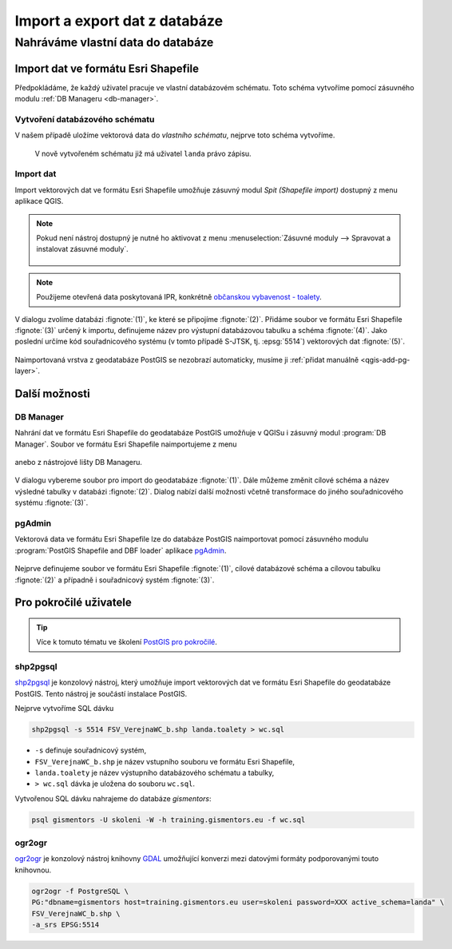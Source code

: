 ==============================
Import a export dat z databáze
==============================

Nahráváme vlastní data do databáze
----------------------------------

Import dat ve formátu Esri Shapefile
^^^^^^^^^^^^^^^^^^^^^^^^^^^^^^^^^^^^

Předpokládáme, že každý uživatel pracuje ve vlastní databázovém
schématu. Toto schéma vytvoříme pomocí zásuvného modulu :ref:`DB
Manageru <db-manager>`.

Vytvoření databázového schématu
~~~~~~~~~~~~~~~~~~~~~~~~~~~~~~~

V našem případě uložíme vektorová data do *vlastního schématu*,
nejprve toto schéma vytvoříme.

.. figure:: ../images/qgis-db-manager-new-schema.png
            :width: 300px

.. figure:: ../images/qgis-db-manager-create-schema.png
            :width: 225px

.. figure:: ../images/qgis-db-manager-new-schema-prop.png
            :width: 700px

            V nově vytvořeném schématu již má uživatel ``landa``
            právo zápisu.

Import dat
~~~~~~~~~~

Import vektorových dat ve formátu Esri Shapefile umožňuje zásuvný
modul *Spit (Shapefile import)* dostupný z menu aplikace QGIS.

.. figure:: ../images/qgis-spit-menu.png
            :width: 350px

.. note:: Pokud není nástroj dostupný je nutné ho aktivovat z menu
          :menuselection:`Zásuvné moduly --> Spravovat a instalovat
          zásuvné moduly`.

	  .. figure:: ../images/qgis-spit-plugin.png

.. note:: Použijeme otevřená data poskytovaná IPR, konkrétně
          `občanskou vybavenost - toalety
          <http://opendata.iprpraha.cz/CUR/FSV/FSV_VerejnaWC_b/S_JTSK/FSV_VerejnaWC_b_shp.zip>`_.

V dialogu zvolíme databázi :fignote:`(1)`, ke které se
připojíme :fignote:`(2)`. Přidáme soubor ve formátu Esri Shapefile
:fignote:`(3)` určený k importu, definujeme název pro výstupní
databázovou tabulku a schéma :fignote:`(4)`. Jako poslední určíme kód
souřadnicového systému (v tomto případě S-JTSK, tj. :epsg:`5514`)
vektorových dat :fignote:`(5)`.

.. figure:: ../images/qgis-spit-dialog.png
            :class: middle

.. figure:: ../images/qgis-spit-progress.png
	    :width: 200px

Naimportovaná vrstva z geodatabáze PostGIS se nezobrazí automaticky,
musíme ji :ref:`přidat manuálně <qgis-add-pg-layer>`.

.. figure:: ../images/qgis-add-pg-so.png
            :class: large

Další možnosti
^^^^^^^^^^^^^^

DB Manager
~~~~~~~~~~

Nahrání dat ve formátu Esri Shapefile do geodatabáze PostGIS umožňuje
v QGISu i zásuvný modul :program:`DB Manager`. Soubor ve formátu Esri
Shapefile naimportujeme z menu

.. figure:: ../images/shp-import-menu.png
           :width: 200px

anebo z nástrojové lišty DB Manageru.

.. figure:: ../images/shp-import.png
           :width: 250px

V dialogu vybereme soubor pro import do geodatabáze
:fignote:`(1)`. Dále můžeme změnit cílové schéma a název výsledné
tabulky v databázi :fignote:`(2)`. Dialog nabízí další možnosti včetně
transformace do jiného souřadnicového systému :fignote:`(3)`.

.. figure:: ../images/qgis-db-manager-create-table.png
	    :width: 400px
	    
.. figure:: ../images/qgis-db-manager-finish.png
            :width: 200px


pgAdmin
~~~~~~~

Vektorová data ve formátu Esri Shapefile lze do databáze PostGIS
naimportovat pomocí zásuvného modulu :program:`PostGIS Shapefile and DBF loader`
aplikace `pgAdmin <http://www.pgadmin.org/>`_.

.. figure:: ../images/pgadmin-import.png
            :width: 350px

Nejprve definujeme soubor ve formátu Esri Shapefile :fignote:`(1)`,
cílové databázové schéma a cílovou tabulku :fignote:`(2)` a případně i
souřadnicový systém :fignote:`(3)`.

.. figure:: ../images/pgadmin-create.png

.. figure:: ../images/pgadmin-new-layer.png
            :class: large

Pro pokročilé uživatele
^^^^^^^^^^^^^^^^^^^^^^^

.. tip:: Více k tomuto tématu ve školení `PostGIS pro pokročilé
         <http://www.gismentors.cz/skoleni/postgis/#pokrocily>`_.

shp2pgsql
~~~~~~~~~

`shp2pgsql
<http://postgis.net/docs/using_postgis_dbmanagement.html#shp2pgsql_usage>`_
je konzolový nástroj, který umožňuje import vektorových dat ve formátu
Esri Shapefile do geodatabáze PostGIS. Tento nástroj je součástí
instalace PostGIS.

Nejprve vytvoříme SQL dávku

.. code-block:: bash

               shp2pgsql -s 5514 FSV_VerejnaWC_b.shp landa.toalety > wc.sql

* ``-s`` definuje souřadnicový systém,
* ``FSV_VerejnaWC_b.shp`` je název vstupního souboru ve formátu Esri Shapefile,
* ``landa.toalety`` je název výstupního databázového schématu a tabulky,
* ``> wc.sql`` dávka je uložena do souboru ``wc.sql``.

Vytvořenou SQL dávku nahrajeme do databáze *gismentors*:

.. code-block:: bash

                psql gismentors -U skoleni -W -h training.gismentors.eu -f wc.sql

ogr2ogr
~~~~~~~

`ogr2ogr <http://www.gdal.org/ogr2ogr.html>`_ je konzolový nástroj
knihovny `GDAL <http://gdal.org>`_ umožňující konverzi mezi datovými
formáty podporovanými touto knihovnou.

.. code-block:: bash

   ogr2ogr -f PostgreSQL \
   PG:"dbname=gismentors host=training.gismentors.eu user=skoleni password=XXX active_schema=landa" \
   FSV_VerejnaWC_b.shp \
   -a_srs EPSG:5514
